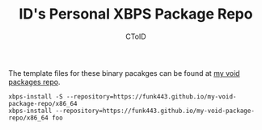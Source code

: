 #+TITLE: ID's Personal XBPS Package Repo
#+AUTHOR: CToID
#+OPTIONS: toc:nil num:nil

The template files for these binary pacakges can be found at [[https://github.com/funk443/void-packages/tree/personal-repo][my void packages repo]].

#+begin_example
xbps-install -S --repository=https://funk443.github.io/my-void-package-repo/x86_64
xbps-install --repository=https://funk443.github.io/my-void-package-repo/x86_64 foo
#+end_example
